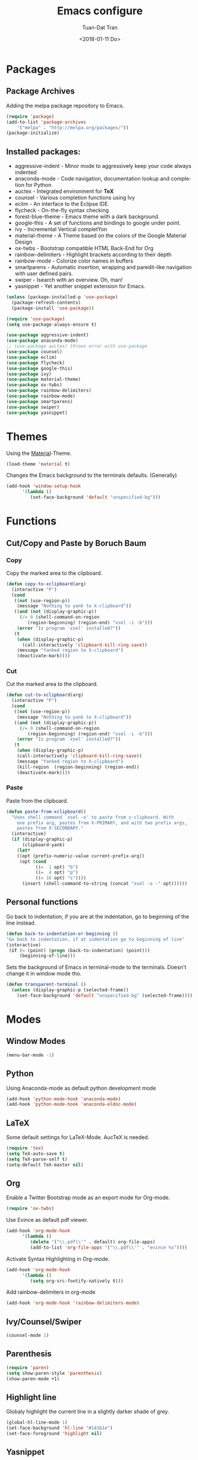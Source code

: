 #+TITLE: Emacs configure
#+AUTHOR: Tuan-Dat Tran
#+DATE: <2018-01-11 Do>
#+EMAIL: tran.tuan-dat@mailbox.org
#+OPTIONS: ':nil *:t -:t ::t <:t H:3 \n:nil ^:t arch:headline
#+OPTIONS: author:t c:nil creator:comment d:(not "LOGBOOK") date:t
#+OPTIONS: e:t email:nil f:t inline:t num:t p:nil pri:nil stat:t
#+OPTIONS: tags:t tasks:t tex:t timestamp:t toc:t todo:t |:t
#+KEYWORDS:
#+LANGUAGE: en
#+SELECT_TAGS: export

* Packages
** Package Archives
Adding the melpa package repository to Emacs.
#+BEGIN_SRC emacs-lisp
(require 'package)
(add-to-list 'package-archives 
    '("melpa" . "http://melpa.org/packages/"))
(package-initialize)
#+END_SRC
** Installed packages:
  - aggressive-indent - Minor mode to aggressively keep your code always indented
  - anaconda-mode - Code navigation, documentation lookup and completion for Python
  - auctex - Integrated environment for *TeX*
  - counsel - Various completion functions using Ivy
  - eclim - An interface to the Eclipse IDE.
  - flycheck - On-the-fly syntax checking
  - forest-blue-theme - Emacs theme with a dark background.
  - google-this - A set of functions and bindings to google under point.
  - ivy - Incremental Vertical completYon
  - material-theme - A Theme based on the colors of the Google Material Design
  - ox-twbs - Bootstrap compatible HTML Back-End for Org
  - rainbow-delimiters - Highlight brackets according to their depth
  - rainbow-mode - Colorize color names in buffers
  - smartparens - Automatic insertion, wrapping and paredit-like navigation with user defined pairs.
  - swiper - Isearch with an overview. Oh, man!
  - yasnippet - Yet another snippet extension for Emacs.

#+BEGIN_SRC emacs-lisp
(unless (package-installed-p 'use-package)
  (package-refresh-contents)
  (package-install 'use-package))

(require 'use-package)
(setq use-package-always-ensure t)

(use-package aggressive-indent)
(use-package anaconda-mode)
;; (use-package auctex) throws error with use-package
(use-package counsel)
(use-package eclim)
(use-package flycheck)
(use-package google-this)
(use-package ivy)
(use-package material-theme)
(use-package ox-twbs)
(use-package rainbow-delimiters)
(use-package rainbow-mode)
(use-package smartparens)
(use-package swiper)
(use-package yasnippet)
#+END_SRC
* Themes
Using the [[https://github.com/cpaulik/emacs-material-theme][Material]]-Theme.
#+BEGIN_SRC emacs-lisp
(load-theme 'material t)
#+END_SRC

Changes the Emacs background to the terminals defaults. (Generally)
#+BEGIN_SRC emacs-lisp
(add-hook 'window-setup-hook 
      '(lambda () 
         (set-face-background 'default "unspecified-bg")))
#+END_SRC
* Functions
** Cut/Copy and Paste by Boruch Baum
*** Copy
Copy the marked area to the clipboard.
#+BEGIN_SRC emacs-lisp
(defun copy-to-xclipboard(arg)
  (interactive "P")
  (cond
   ((not (use-region-p))
    (message "Nothing to yank to X-clipboard"))
   ((and (not (display-graphic-p))
	 (/= 0 (shell-command-on-region
		(region-beginning) (region-end) "xsel -i -b")))
    (error "Is program `xsel' installed?"))
   (t
    (when (display-graphic-p)
      (call-interactively 'clipboard-kill-ring-save))
    (message "Yanked region to X-clipboard")
    (deactivate-mark))))
#+END_SRC

*** Cut
Cut the marked area to the clipboard.
#+BEGIN_SRC emacs-lisp
(defun cut-to-xclipboard(arg)
  (interactive "P")
  (cond
   ((not (use-region-p))
    (message "Nothing to yank to X-clipboard"))
   ((and (not (display-graphic-p))
	 (/= 0 (shell-command-on-region
		(region-beginning) (region-end) "xsel -i -b")))
    (error "Is program `xsel' installed?"))
   (t
    (when (display-graphic-p)
    (call-interactively 'clipboard-kill-ring-save))
    (message "Yanked region to X-clipboard")
    (kill-region  (region-beginning) (region-end))
    (deactivate-mark))))
#+END_SRC

*** Paste
Paste from the clipboard.
#+BEGIN_SRC emacs-lisp
(defun paste-from-xclipboard()
  "Uses shell command `xsel -o' to paste from x-clipboard. With
    one prefix arg, pastes from X-PRIMARY, and with two prefix args,
    pastes from X-SECONDARY."
  (interactive)
  (if (display-graphic-p)
      (clipboard-yank)
    (let*
	((opt (prefix-numeric-value current-prefix-arg))
	 (opt (cond
	       ((=  1 opt) "b")
	       ((=  4 opt) "p")
	       ((= 16 opt) "s"))))
      (insert (shell-command-to-string (concat "xsel -o -" opt))))))
#+END_SRC

** Personal functions
Go back to indentation, if you are at the indentation, go to beginning of the line instead.
#+BEGIN_SRC emacs-lisp
  (defun back-to-indentation-or-beginning () 
  "Go back to indentation, if at indentation go to beginning of line"
  (interactive)
   (if (= (point) (progn (back-to-indentation) (point)))
       (beginning-of-line)))
#+END_SRC

Sets the background of Emacs in terminal-mode to the terminals. Doesn't change it in window 
mode tho.
#+BEGIN_SRC emacs-lisp
(defun transparent-terminal ()
  (unless (display-graphic-p (selected-frame))
    (set-face-background 'default "unspecified-bg" (selected-frame))))
#+END_SRC
* Modes
** Window Modes
#+BEGIN_SRC emacs-lisp
(menu-bar-mode -1)
#+END_SRC

** Python
Using Anaconda-mode as default python development mode
#+BEGIN_SRC emacs-lisp
(add-hook 'python-mode-hook 'anaconda-mode)
(add-hook 'python-mode-hook 'anaconda-eldoc-mode)
#+END_SRC
** LaTeX
Some default settings for LaTeX-Mode.
AucTeX is needed.
#+BEGIN_SRC emacs-lisp
(require 'tex)
(setq TeX-auto-save t)
(setq TeX-parse-self t)
(setq-default TeX-master nil)
#+END_SRC
** Org
Enable a Twitter Bootstrap mode as an export mode for Org-mode.
#+BEGIN_SRC emacs-lisp
(require 'ox-twbs)
#+END_SRC

Use Evince as default pdf viewer.
#+BEGIN_SRC emacs-lisp
(add-hook 'org-mode-hook
      '(lambda ()
         (delete '("\\.pdf\\'" . default) org-file-apps)
         (add-to-list 'org-file-apps '("\\.pdf\\'" . "evince %s"))))
#+END_SRC

Activate Syntax Highlighting in Org-mode.
#+BEGIN_SRC emacs-lisp
(add-hook 'org-mode-hook 
      '(lambda () 
         (setq org-src-fontify-natively t)))
#+END_SRC

Add rainbow-delimiters in org-mode
#+BEGIN_SRC emacs-lisp
(add-hook 'org-mode-hook 'rainbow-delimiters-mode)
#+END_SRC
** Ivy/Counsel/Swiper
#+BEGIN_SRC emacs-lisp
(counsel-mode 1)
#+END_SRC
** Parenthesis
#+BEGIN_SRC emacs-lisp
(require 'paren)
(setq show-paren-style 'parenthesis)
(show-paren-mode +1)
#+END_SRC
** Highlight line
Globaly highlight the current line in a slightly darker shade of grey.
#+BEGIN_SRC emacs-lisp
(global-hl-line-mode 1)
(set-face-background 'hl-line "#141b1e")
(set-face-foreground 'highlight nil)
#+END_SRC
** Yasnippet
#+BEGIN_SRC emacs-lisp
(require 'yasnippet)
(setq yas-snippet-dirs
  '("~/.emacs.d/snippets/"))
(yas-global-mode 1)
#+END_SRC

** Personal mode
#+BEGIN_SRC emacs-lisp
(defvar my-keys-minor-mode-map
  (let ((map (make-sparse-keymap)))
    (define-key map (kbd "C-a") 'back-to-indentation-or-beginning)
    (define-key map (kbd "C-c M-w") 'copy-to-xclipboard)
    (define-key map (kbd "C-c C-w") 'cut-to-xclipboard)
    (define-key map (kbd "C-c M-y") 'paste-from-xclipboard)
    map)
  "my-keys-minor-mode keymap.")

(define-minor-mode my-keys-minor-mode
  "A minor mode so that my key settings override annoying major modes."
  :init-value t
  :lighter " my-keys")

(my-keys-minor-mode 1)
#+END_SRC
